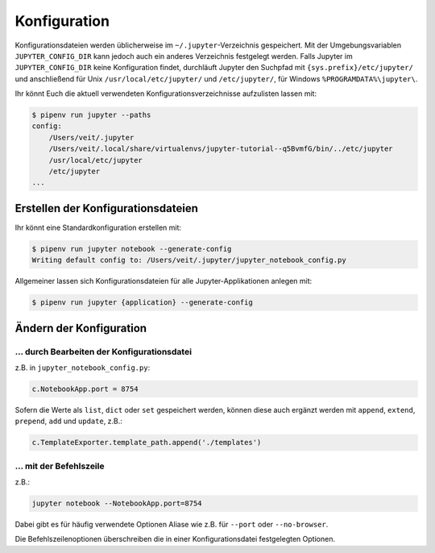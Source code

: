 Konfiguration
=============

Konfigurationsdateien werden üblicherweise im ``~/.jupyter``-Verzeichnis
gespeichert. Mit der Umgebungsvariablen ``JUPYTER_CONFIG_DIR`` kann jedoch auch
ein anderes Verzeichnis festgelegt werden. Falls Jupyter im
``JUPYTER_CONFIG_DIR`` keine Konfiguration findet, durchläuft Jupyter den
Suchpfad mit ``{sys.prefix}/etc/jupyter/`` und anschließend für Unix
``/usr/local/etc/jupyter/`` und ``/etc/jupyter/``, für Windows
``%PROGRAMDATA%\jupyter\``.

Ihr könnt Euch die aktuell verwendeten Konfigurationsverzeichnisse aufzulisten
lassen mit:

.. code-block:: console

    $ pipenv run jupyter --paths
    config:
        /Users/veit/.jupyter
        /Users/veit/.local/share/virtualenvs/jupyter-tutorial--q5BvmfG/bin/../etc/jupyter
        /usr/local/etc/jupyter
        /etc/jupyter
    ...

Erstellen der Konfigurationsdateien
-----------------------------------

Ihr könnt eine Standardkonfiguration erstellen mit:

.. code-block:: console

    $ pipenv run jupyter notebook --generate-config
    Writing default config to: /Users/veit/.jupyter/jupyter_notebook_config.py

Allgemeiner lassen sich Konfigurationsdateien für alle Jupyter-Applikationen
anlegen mit:

.. code-block:: console

    $ pipenv run jupyter {application} --generate-config

Ändern der Konfiguration
------------------------

… durch Bearbeiten der Konfigurationsdatei
~~~~~~~~~~~~~~~~~~~~~~~~~~~~~~~~~~~~~~~~~~

z.B. in ``jupyter_notebook_config.py``:

.. code-block:: python

    c.NotebookApp.port = 8754

Sofern die Werte als ``list``, ``dict`` oder ``set`` gespeichert werden, können
diese auch ergänzt werden mit ``append``, ``extend``, ``prepend``, ``add`` und
``update``, z.B.:

.. code-block:: python

    c.TemplateExporter.template_path.append('./templates')

… mit der Befehlszeile
~~~~~~~~~~~~~~~~~~~~~~

z.B.:

.. code-block:: console

    jupyter notebook --NotebookApp.port=8754

Dabei gibt es für häufig verwendete Optionen Aliase wie z.B. für ``--port``
oder ``--no-browser``.

Die Befehlszeilenoptionen überschreiben die in einer Konfigurationsdatei
festgelegten Optionen.

.. seealso::
   `traitlets.config
   <https://traitlets.readthedocs.io/en/latest/config.html#module-traitlets.config>`_


